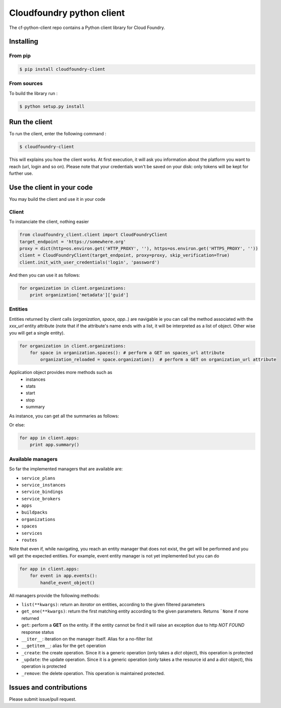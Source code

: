 Cloudfoundry python client
==========================
.. image:: https://img.shields.io/pypi/v/cloudfoundry-client.svg
    :target: https://github.com/antechrestos/cf-python-client
.. image:: https://img.shields.io/github/license/antechrestos/cf-python-client.svg
	:target: https://raw.githubusercontent.com/antechrestos/cf-python-client/master/LICENSE

The cf-python-client repo contains a Python client library for Cloud Foundry. 

Installing
----------

From pip
~~~~~~~~
.. code-block:: bash

	$ pip install cloudfoundry-client

From sources
~~~~~~~~~~~~

To build the library run :

.. code-block:: bash

	$ python setup.py install


Run the client
--------------
To run the client, enter the following command :

.. code-block:: bash

	$ cloudfoundry-client

This will explains you how the client works. At first execution, it will ask you information about the platform you want to reach (url, login and so on).
Please note that your credentials won't be saved on your disk: only tokens will be kept for further use.

Use the client in your code
---------------------------
You may build the client and use it in your code

Client
~~~~~~
To instanciate the client, nothing easier

.. code-block:: python

    from cloudfoundry_client.client import CloudFoundryClient
    target_endpoint = 'https://somewhere.org'
    proxy = dict(http=os.environ.get('HTTP_PROXY', ''), https=os.environ.get('HTTPS_PROXY', ''))
    client = CloudFoundryClient(target_endpoint, proxy=proxy, skip_verification=True)
    client.init_with_user_credentials('login', 'password')

And then you can use it as follows:

.. code-block:: python

    for organization in client.organizations:
        print organization['metadata']['guid']

Entities
~~~~~~~~
Entities returned by client calls (*organization*, *space*, *app*..) are navigable ie you can call the method associated with the *xxx_url* entity attribute
(note that if the attribute's name ends with a list, it will be interpreted as a list of object. Other wise you will get a single entity).

.. code-block:: python

    for organization in client.organizations:
        for space in organization.spaces(): # perform a GET on spaces_url attribute
            organization_reloaded = space.organization()  # perform a GET on organization_url attribute

Application object provides more methods such as
 - instances
 - stats
 - start
 - stop
 - summary

As instance, you can get all the summaries as follows:

Or else:

.. code-block:: python

    for app in client.apps:
        print app.summary()

Available managers
~~~~~~~~~~~~~~~~~~
So far the implemented managers that are available are:

- ``service_plans``
- ``service_instances``
- ``service_bindings``
- ``service_brokers``
- ``apps``
- ``buildpacks``
- ``organizations``
- ``spaces``
- ``services``
- ``routes``

Note that even if, while navigating, you reach an entity manager that does not exist, the get will be performed and you will get the expected entities.
For example, event entity manager is not yet implemented but you can do

.. code-block:: python

    for app in client.apps:
        for event in app.events():
            handle_event_object()

All managers provide the following methods:

- ``list(**kwargs)``: return an *iterator* on entities, according to the given filtered parameters
- ``get_one(**kwargs)``: return the first matching entity according to the given parameters. Returns ```None`` if none returned
- ``get``: perform a **GET** on the entity. If the entity cannot be find it will raise an exception due to http *NOT FOUND* response status
- ``__iter__``: iteration on the manager itself. Alias for a no-filter list
- ``__getitem__``: alias for the ``get`` operation
- ``_create``: the create operation. Since it is a generic operation (only takes a *dict* object), this operation is protected
- ``_update``: the update operation. Since it is a generic operation (only takes a the resource id and a *dict* object), this operation is protected
- ``_remove``: the delete operation. This operation is maintained protected.

Issues and contributions
------------------------
Please submit issue/pull request.
